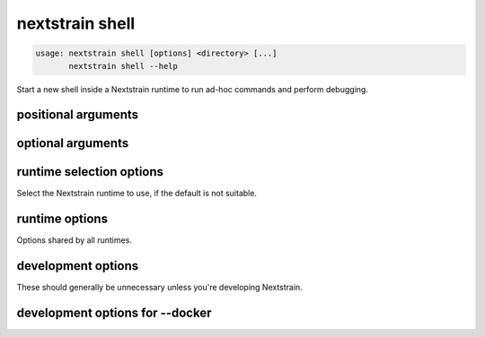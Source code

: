 .. default-role:: literal

.. role:: command-reference(ref)

.. program:: nextstrain shell

.. _nextstrain shell:

================
nextstrain shell
================

.. code-block:: none

    usage: nextstrain shell [options] <directory> [...]
           nextstrain shell --help


Start a new shell inside a Nextstrain runtime to run ad-hoc
commands and perform debugging.

positional arguments
====================



.. option:: <directory>

    Path to pathogen build directory

.. option:: ...

    Additional arguments to pass to the executed program

optional arguments
==================



.. option:: --help, -h

    Show a brief help message of common options and exit

.. option:: --help-all

    Show a full help message of all options and exit

runtime selection options
=========================

Select the Nextstrain runtime to use, if the
default is not suitable.

.. option:: --docker

    Run commands inside a container image using Docker. (default)

.. option:: --conda

    Run commands with access to a fully-managed Conda environment.

.. option:: --singularity

    Run commands inside a container image using Singularity.

runtime options
===============

Options shared by all runtimes.

.. option:: --env <name>[=<value>]

    Set the environment variable <name> to the value in the current environment (i.e. pass it thru) or to the given <value>. May be specified more than once. Overrides any variables of the same name set via --envdir. When this option or --envdir is given, the default behaviour of automatically passing thru several "well-known" variables is disabled. The "well-known" variables are AUGUR_RECURSION_LIMIT, AUGUR_MINIFY_JSON, AWS_ACCESS_KEY_ID, AWS_SECRET_ACCESS_KEY, AWS_SESSION_TOKEN, ID3C_URL, ID3C_USERNAME, ID3C_PASSWORD, RETHINK_HOST, and RETHINK_AUTH_KEY. Pass those variables explicitly via --env or --envdir if you need them in combination with other variables. 

.. option:: --envdir <path>

    Set environment variables from the envdir at <path>. May be specified more than once. An envdir is a directory containing files describing environment variables. Each filename is used as the variable name. The first line of the contents of each file is used as the variable value. When this option or --env is given, the default behaviour of automatically passing thru several "well-known" variables is disabled. See the description of --env for more details. 

development options
===================

These should generally be unnecessary unless you're developing Nextstrain.

.. option:: --image <image>

    Container image name to use for the Nextstrain runtime (default: nextstrain/base for Docker and AWS Batch, docker://nextstrain/base for Singularity)

.. option:: --exec <prog>

    Program to run inside the runtime

development options for --docker
================================



.. option:: --augur <dir>

    Replace the image's copy of augur with a local copy

.. option:: --auspice <dir>

    Replace the image's copy of auspice with a local copy

.. option:: --fauna <dir>

    Replace the image's copy of fauna with a local copy

.. option:: --sacra <dir>

    Replace the image's copy of sacra with a local copy

.. option:: --docker-arg ...

    Additional arguments to pass to `docker run`

